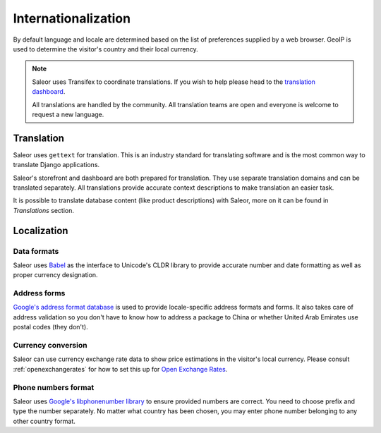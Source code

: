 Internationalization
====================

By default language and locale are determined based on the list of preferences supplied by a web browser. GeoIP is used to determine the visitor's country and their local currency.

.. note::

    Saleor uses Transifex to coordinate translations. If you wish to help please head to the `translation dashboard <https://www.transifex.com/mirumee/saleor-1/>`_.

    All translations are handled by the community. All translation teams are open and everyone is welcome to request a new language.

Translation
-----------

Saleor uses ``gettext`` for translation. This is an industry standard for translating software and is the most common way to translate Django applications.

Saleor's storefront and dashboard are both prepared for translation. They use separate translation domains and can be translated separately. All translations provide accurate context descriptions to make translation an easier task.

It is possible to translate database content (like product descriptions) with Saleor, more on it can be found in *Translations* section.

Localization
------------

Data formats
************

Saleor uses `Babel <http://babel.pocoo.org/en/latest/>`_ as the interface to Unicode's CLDR library to provide accurate number and date formatting as well as proper currency designation.

Address forms
*************

`Google's address format database <https://github.com/mirumee/google-i18n-address>`_ is used to provide locale-specific address formats and forms. It also takes care of address validation so you don't have to know how to address a package to China or whether United Arab Emirates use postal codes (they don't).

Currency conversion
*******************

Saleor can use currency exchange rate data to show price estimations in the visitor's local currency. Please consult :ref:`openexchangerates` for how to set this up for `Open Exchange Rates <https://openexchangerates.org/>`_.

Phone numbers format
********************

Saleor uses `Google's libphonenumber library <https://github.com/googlei18n/libphonenumber>`_ to ensure provided numbers are correct. You need to choose prefix and type the number separately. No matter what country has been chosen, you may enter phone number belonging to any other country format.

